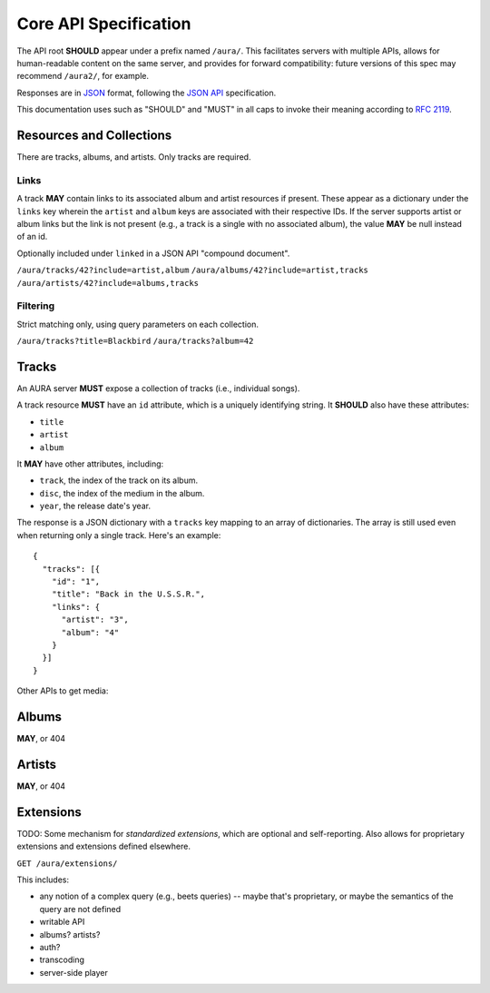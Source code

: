 Core API Specification
======================

The API root **SHOULD** appear under a prefix named ``/aura/``. This
facilitates servers with multiple APIs, allows for human-readable content on
the same server, and provides for forward compatibility: future versions of
this spec may recommend ``/aura2/``, for example.

Responses are in `JSON`_ format, following the `JSON API`_ specification.

.. _JSON: http://www.json.org
.. _JSON API: http://jsonapi.org

This documentation uses such as "SHOULD" and "MUST" in all caps to invoke
their meaning according to `RFC 2119`_.

.. _RFC 2119: http://tools.ietf.org/html/rfc2119

Resources and Collections
-------------------------

There are tracks, albums, and artists. Only tracks are required.

Links
'''''

A track **MAY** contain links to its associated album and artist resources if
present. These appear as a dictionary under the ``links`` key wherein the
``artist`` and ``album`` keys are associated with their respective IDs. If the
server supports artist or album links but the link is not present (e.g., a
track is a single with no associated album), the value **MAY** be null instead
of an id.

Optionally included under ``linked`` in a JSON API "compound document".

``/aura/tracks/42?include=artist,album``
``/aura/albums/42?include=artist,tracks``
``/aura/artists/42?include=albums,tracks``

Filtering
'''''''''

Strict matching only, using query parameters on each collection.

``/aura/tracks?title=Blackbird``
``/aura/tracks?album=42``


Tracks
------

An AURA server **MUST** expose a collection of tracks (i.e., individual songs).

A track resource **MUST** have an ``id`` attribute, which is a uniquely
identifying string. It **SHOULD** also have these attributes:

* ``title``
* ``artist``
* ``album``

It **MAY** have other attributes, including:

* ``track``, the index of the track on its album.
* ``disc``, the index of the medium in the album.
* ``year``, the release date's year.

The response is a JSON dictionary with a ``tracks`` key mapping to an array of
dictionaries. The array is still used even when returning only a single
track. Here's an example::

    {
      "tracks": [{
        "id": "1",
        "title": "Back in the U.S.S.R.",
        "links": {
          "artist": "3",
          "album": "4"
        }
      }]
    }

.. http:get:: /aura/tracks

    The collection of all tracks present, represented as an array.

.. http:get:: /aura/tracks/(id)

    An individual track resource. In a one-element array.

Other APIs to get media:

.. http:get:: /aura/tracks/(id)/audio

    Audio file.

.. http:get:: /aura/tracks/(id)/image

    Image.


Albums
------

**MAY**, or 404


Artists
-------

**MAY**, or 404


Extensions
----------

TODO:
Some mechanism for *standardized extensions*, which are optional and
self-reporting. Also allows for proprietary extensions and extensions defined
elsewhere.

``GET /aura/extensions/``

This includes:

* any notion of a complex query (e.g., beets queries) -- maybe that's
  proprietary, or maybe the semantics of the query are not defined
* writable API
* albums? artists?
* auth?
* transcoding
* server-side player
